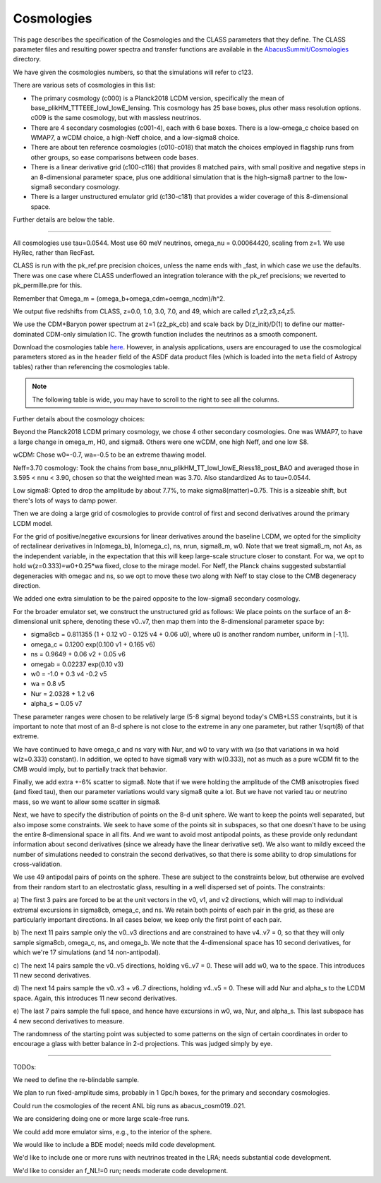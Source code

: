 Cosmologies
===========

This page describes the specification of the Cosmologies and the CLASS
parameters that they define.  The CLASS parameter files and resulting
power spectra and transfer functions are available in the `AbacusSummit/Cosmologies <https://github.com/abacusorg/AbacusSummit/tree/master/Cosmologies>`_
directory.

We have given the cosmologies numbers, so that the simulations will refer to c123.

There are various sets of cosmologies in this list:

- The primary cosmology (c000) is a Planck2018 LCDM version, specifically the mean of base_plikHM_TTTEEE_lowl_lowE_lensing.
  This cosmology has 25 base boxes, plus other mass resolution options.  c009 is the same cosmology, but with massless neutrinos.
- There are 4 secondary cosmologies (c001-4), each with 6 base boxes.  There is a low-omega_c choice based on WMAP7,
  a wCDM choice, a high-Neff choice, and a low-sigma8 choice.
- There are about ten reference cosmologies (c010-c018) that match the choices employed in flagship runs from
  other groups, so ease comparisons between code bases.
- There is a linear derivative grid (c100-c116) that provides 8 matched pairs, with small positive and negative steps
  in an 8-dimensional parameter space, plus one additional simulation that is the high-sigma8 partner to the low-sigma8
  secondary cosmology.
- There is a larger unstructured emulator grid (c130-c181) that provides a wider coverage of this 8-dimensional space.

Further details are below the table.

-------

All cosmologies use tau=0.0544.  Most use 60 meV neutrinos, omega_nu = 0.00064420, scaling from z=1.
We use HyRec, rather than RecFast.

CLASS is run with the pk_ref.pre precision choices, unless the name ends with \_fast, in which case we use the defaults.
There was one case where CLASS underflowed an integration tolerance with the pk_ref precisions; we reverted to pk_permille.pre
for this.

Remember that Omega_m = (omega_b+omega_cdm+oemga_ncdm)/h^2.

We output five redshifts from CLASS, z=0.0, 1.0, 3.0, 7.0, and 49, which are called z1,z2,z3,z4,z5.

We use the CDM+Baryon power spectrum at z=1 (z2_pk_cb) and scale back by D(z_init)/D(1) 
to define our matter-dominated CDM-only simulation IC.  The growth function includes the
neutrinos as a smooth component.

.. TODO: better way to link this CSV file?

Download the cosmologies table `here <https://github.com/abacusorg/AbacusSummit/blob/master/Cosmologies/cosmologies.csv>`_.
However, in analysis applications, users are encouraged to use the cosmological parameters stored as in the ``header`` field
of the ASDF data product files (which is loaded into the ``meta`` field of Astropy tables) rather than referencing the
cosmologies table.


.. note:: The following table is wide, you may have to scroll to the right to see all the columns.

.. csv-table::
    :file: ../Cosmologies/cosmologies.csv
    :header-rows: 1

Further details about the cosmology choices:

Beyond the Planck2018 LCDM primary cosmology, we chose 4 other secondary cosmologies.
One was WMAP7, to have a large change in omega_m, H0, and sigma8.
Others were one wCDM, one high Neff, and one low S8.

wCDM: Chose w0=-0.7, wa=-0.5 to be an extreme thawing model.

Neff=3.70 cosmology: Took the chains from base_nnu_plikHM_TT_lowl_lowE_Riess18_post_BAO and averaged those in 3.595 < nnu < 3.90, chosen so that the weighted mean was 3.70.  Also standardized As to tau=0.0544.

Low sigma8: Opted to drop the amplitude by about 7.7%, to make sigma8(matter)=0.75.  This is a sizeable shift, but there's lots of ways to damp power.

Then we are doing a large grid of cosmologies to provide control of first and second
derivatives around the primary LCDM model.

For the grid of positive/negative excursions for linear derivatives around the baseline LCDM, we opted for the simplicity of 
rectalinear derivatives in ln(omega_b), ln(omega_c), ns, nrun, sigma8_m, w0.  Note that we treat sigma8_m, not As, as the independent variable,
in the expectation that this will keep large-scale structure closer to constant.  
For wa, we opt to hold w(z=0.333)=w0+0.25\*wa fixed, close to the mirage model.  
For Neff, the Planck chains suggested substantial degeneracies with omegac and ns, so we opt to move these two along
with Neff to stay close to the CMB degeneracy direction.

We added one extra simulation to be the paired opposite to the low-sigma8 secondary cosmology.

For the broader emulator set, we construct the unstructured grid as follows:  We place points on the surface 
of an 8-dimensional unit sphere,
denoting these v0..v7, then map them into the 8-dimensional parameter space by:

* sigma8cb = 0.811355 (1 + 0.12 v0 - 0.125 v4 + 0.06 u0), where u0 is another random number, uniform in [-1,1].

* omega_c = 0.1200 exp(0.100 v1 + 0.165 v6)

* ns = 0.9649 + 0.06 v2 + 0.05 v6

* omegab = 0.02237 exp(0.10 v3)

* w0 = -1.0 + 0.3 v4 -0.2 v5

* wa = 0.8 v5

* Nur = 2.0328 + 1.2 v6

* alpha_s = 0.05 v7

These parameter ranges were chosen to be relatively large (5-8 sigma) beyond today's CMB+LSS constraints, 
but it is important to note that most of an 8-d sphere is not close to the extreme in any one parameter, 
but rather 1/sqrt(8) of that extreme.

We have continued to have omega_c and ns vary with Nur, and w0 to vary with wa (so that variations in wa 
hold w(z=0.333) constant).  In addition, we opted to have sigma8 vary with w(0.333), not as much as a pure
wCDM fit to the CMB would imply, but to partially track that behavior.

Finally, we add extra +-6% scatter to sigma8.  Note that if we were holding the amplitude of the CMB anisotropies
fixed (and fixed tau), then our parameter variations would vary sigma8 quite a lot.  But we have not varied tau
or neutrino mass, so we want to allow some scatter in sigma8.

Next, we have to specify the distribution of points on the 8-d unit sphere.  We want to keep the points well 
separated, but also impose some constraints.  We seek to have some of the points sit in subspaces, so that
one doesn't have to be using the entire 8-dimensional space in all fits.  And we want to avoid most antipodal 
points, as these provide only redundant information about second derivatives (since we already have the linear
derivative set).  We also want to mildly exceed the number of simulations needed to constrain the second
derivatives, so that there is some ability to drop simulations for cross-validation.

We use 49 antipodal pairs of points on the sphere.  These are subject to the constraints below,
but otherwise are evolved from their random start to an electrostatic glass, resulting in a well
dispersed set of points.  The constraints:

a) The first 3 pairs are forced to be at the unit vectors in the v0, v1, and v2 directions, which
will map to individual extremal excursions in sigma8cb, omega_c, and ns.  We retain both points
of each pair in the grid, as these are particularly important directions.  In all cases below,
we keep only the first point of each pair.

b) The next 11 pairs sample only the v0..v3 directions and are constrained to have v4..v7 = 0, 
so that they will only sample sigma8cb, omega_c, ns, and omega_b.  
We note that the 4-dimensional space has 10 second derivatives, for which we're 
17 simulations (and 14 non-antipodal).

c) The next 14 pairs sample the v0..v5 directions, holding v6..v7 = 0.  These will add w0, wa
to the space.  This introduces 11 new second derivatives.

d) The next 14 pairs sample the v0..v3 + v6..7 directions, holding v4..v5 = 0.  These will add
Nur and alpha_s to the LCDM space.  Again, this introduces 11 new second derivatives.

e) The last 7 pairs sample the full space, and hence have excursions in w0, wa, Nur, and alpha_s.
This last subspace has 4 new second derivatives to measure.

The randomness of the starting point was subjected to some patterns on the sign of certain coordinates
in order to encourage a glass with better balance in 2-d projections.  This was judged simply by eye.

------

TODOs:

We need to define the re-blindable sample.

We plan to run fixed-amplitude sims, probably in 1 Gpc/h boxes, for the primary and secondary cosmologies.

Could run the cosmologies of the recent ANL big runs as abacus_cosm019..021.

We are considering doing one or more large scale-free runs.

We could add more emulator sims, e.g., to the interior of the sphere.

We would like to include a BDE model; needs mild code development.  

We'd like to include one or more runs with neutrinos treated in the LRA; needs substantial code development.

We'd like to consider an f_NL!=0 run; needs moderate code development.


